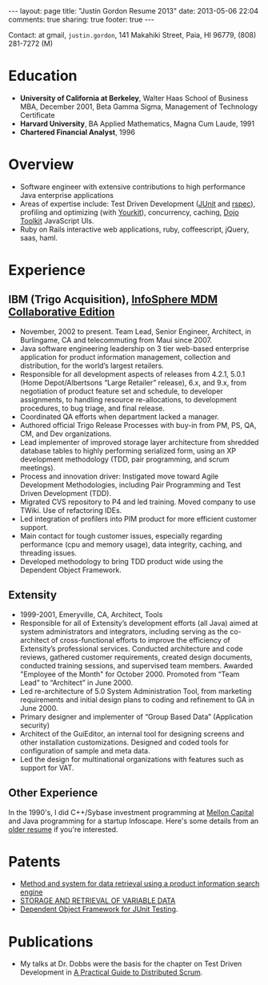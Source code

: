 #+BEGIN_HTML
---
layout: page
title: "Justin Gordon Resume 2013"
date: 2013-05-06 22:04
comments: true
sharing: true
footer: true
---
#+END_HTML
Contact: at gmail, =justin.gordon=, 141 Makahiki Street, Paia, HI 96779, (808) 281-7272 (M)

* Education
+ *University of California at Berkeley*, Walter Haas School of Business MBA, December 2001, Beta Gamma Sigma, Management of Technology Certificate
+ *Harvard University*, BA Applied Mathematics, Magna Cum Laude, 1991
+ *Chartered Financial Analyst*, 1996

* Overview
+ Software engineer with extensive contributions to high performance Java
  enterprise applications
+ Areas of expertise include: Test Driven Development ([[http://junit.org/][JUnit]] and [[http://rspec.info/][rspec]]),
  profiling and optimizing (with [[http://www.yourkit.com/][Yourkit]]),
  concurrency, caching, [[http://dojotoolkit.org/][Dojo Toolkit]] JavaScript UIs.
+ Ruby on Rails interactive web applications, ruby, coffeescript, jQuery, saas,
  haml.
  
* Experience
** IBM (Trigo Acquisition), [[http://www-01.ibm.com/software/data/infosphere/mdm/collaborative.html][InfoSphere MDM Collaborative Edition]]
+ November, 2002 to present. Team Lead, Senior Engineer, Architect, in
  Burlingame, CA and telecommuting from Maui since 2007.
+ Java software engineering leadership on 3 tier web-based enterprise
  application for product information management, collection and distribution,
  for the world’s largest retailers.
+ Responsible for all development aspects of releases from 4.2.1, 5.0.1 (Home
  Depot/Albertsons “Large Retailer” release), 6.x, and 9.x, from negotiation of
  product feature set and schedule, to developer assignments, to handling
  resource re-allocations, to development procedures, to bug triage, and final
  release.
+ Coordinated QA efforts when department lacked a manager.
+ Authored official Trigo Release Processes with buy-in from PM, PS, QA, CM, and
  Dev organizations.
+ Lead implementer of improved storage layer architecture from shredded database
  tables to highly performing serialized form, using an XP development
  methodology (TDD, pair programming, and scrum meetings).
+ Process and innovation driver: Instigated move toward Agile Development
  Methodologies, including Pair Programming and Test Driven Development (TDD).
+ Migrated CVS repository to P4 and led training. Moved company to use TWiki.
  Use of refactoring IDEs.
+ Led integration of profilers into PIM product for more efficient customer
  support.
+ Main contact for tough customer issues, especially regarding performance (cpu
  and memory usage), data integrity, caching, and threading issues.
+ Developed methodology to bring TDD product wide using the Dependent Object
  Framework.

** Extensity
+ 1999-2001, Emeryville, CA, Architect, Tools
+ Responsible for all of Extensity’s development efforts (all Java) aimed at
  system administrators and integrators, including serving as the co-architect
  of cross-functional efforts to improve the efficiency of Extensity’s
  professional services. Conducted architecture and code reviews, gathered
  customer requirements, created design documents, conducted training sessions,
  and supervised team members. Awarded "Employee of the Month" for October 2000.
  Promoted from “Team Lead” to “Architect” in June 2000.
+ Led re-architecture of 5.0 System Administration Tool, from marketing
  requirements and initial design plans to coding and refinement to GA in
  June 2000.
+ Primary designer and implementer of “Group Based Data” (Application security)
+ Architect of the GuiEditor, an internal tool for designing screens and other
  installation customizations. Designed and coded tools for configuration of
  sample and meta data.
+ Led the design for multinational organizations with features such as support for VAT.

** Other Experience
In the 1990's, I did C++/Sybase investment programming at [[http://www.mcm.com/][Mellon Capital]] and
Java programming for a startup Infoscape. Here's some details from an [[file:justin-gordon-resume-1990s.html][older
resume]] if you're interested.

  
* Patents
+ [[http://appft1.uspto.gov/netacgi/nph-Parser?Sect1%3DPTO1&Sect2%3DHITOFF&d%3DPG01&p%3D1&u%3D/netahtml/PTO/srchnum.html&r%3D1&f%3DG&l%3D50&s1%3D%252220070244865%2522.PGNR.][Method and system for data retrieval using a product information search engine]]
+ [[http://appft1.uspto.gov/netacgi/nph-Parser?Sect1%3DPTO1&Sect2%3DHITOFF&d%3DPG01&p%3D1&u%3D/netahtml/PTO/srchnum.html&r%3D1&f%3DG&l%3D50&s1%3D%252220090210434%2522.PGNR.][STORAGE AND RETRIEVAL OF VARIABLE DATA]]
+ [[http://appft1.uspto.gov/netacgi/nph-Parser?Sect1%3DPTO1&Sect2%3DHITOFF&d%3DPG01&p%3D1&u%3D/netahtml/PTO/srchnum.html&r%3D1&f%3DG&l%3D50&s1%3D%252220090178029%2522.PGNR.][Dependent Object Framework for JUnit Testing]]. 

* Publications
+ My talks at Dr. Dobbs were the basis for the chapter on Test Driven
  Development in [[http://www.distributedscrum.com/?page_id%3D11][A Practical Guide to Distributed Scrum]].

